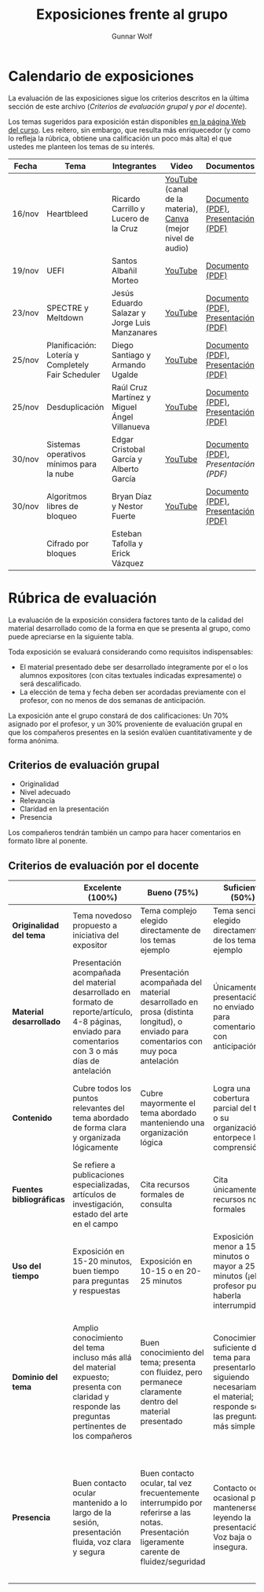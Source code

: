#+title: Exposiciones frente al grupo
#+author: Gunnar Wolf

* Calendario de exposiciones
  La evaluación de las exposiciones sigue los criterios descritos en
  la última sección de este archivo (/Criterios de evaluación grupal/
  y /por el docente/).

  Los temas sugeridos para exposición están disponibles [[http://gwolf.sistop.org/][en la página Web
  del curso]]. Les reitero, sin embargo, que resulta más enriquecedor (y
  como lo refleja la rúbrica, obtiene una calificación un poco más alta)
  el que ustedes me planteen los temas de su interés.

  |--------+----------------------------------------------------+-----------------------------------------------+-------------------------------------------------------------+-------------------------------------+------------------------+--------------------|
  | Fecha  | Tema                                               | Integrantes                                   | Video                                                       | Documentos                          | Preguntas              | Evaluación         |
  |--------+----------------------------------------------------+-----------------------------------------------+-------------------------------------------------------------+-------------------------------------+------------------------+--------------------|
  | 16/nov | Heartbleed                                         | Ricardo Carrillo y Lucero de la Cruz          | [[https://youtu.be/IN0WnkDctLU][YouTube]] (canal de la materia), [[https://www.canva.com/design/DAEv26hbBIw/oih0MAvLOAhw2SUVdCx3gQ/watch][Canva]] (mejor nivel de audio) | [[./Carrillo_DeLaCruz/Heartbleed.pdf][Documento (PDF)]], [[./Carrillo_DeLaCruz/HEARTBLEED_presentacion.pdf][Presentación (PDF)]] | [[https://github.com/unamfi/sistop-2022-1/discussions/159][Preguntas y respuestas]] | [[./Carrillo_DeLaCruz/evaluacion.org][Evaluación]]         |
  | 19/nov | UEFI                                               | Santos Albañil Morteo                         | [[https://www.youtube.com/watch?v=ejz7lNN5XG4][YouTube]]                                                     | [[./AlbañilSantos/Firmware_SantosAM.pdf][Documento (PDF)]]                     | [[https://github.com/unamfi/sistop-2022-1/discussions/162][Preguntas y respuestas]] | [[./AlbañilSantos/evaluacion.org][Evaluación]]         |
  | 23/nov | SPECTRE y Meltdown                                 | Jesús Eduardo Salazar y Jorge Luis Manzanares | [[https://youtu.be/hjpiJnA5toU][YouTube]]                                                     | [[./ManzanaresJorge-SalazarJesus/Spectre-y-Meltdown.pdf][Documento (PDF)]], [[./ManzanaresJorge-SalazarJesus/Spectre-y-Meltdown-Slides.pdf][Presentación (PDF)]] | [[https://github.com/unamfi/sistop-2022-1/discussions/166][Preguntas y respuestas]] | [[https://www.questionpro.com/t/ARiwuZqBvO][Encuesta (alumnos)]] |
  | 25/nov | Planificación: Lotería y Completely Fair Scheduler | Diego Santiago y Armando Ugalde               | [[https://youtu.be/xA5bRTH5VLI][YouTube]]                                                     | [[https://github.com/unamfi/sistop-2022-1/blob/main/exposiciones/SantiagoDiego-UgaldeArmando/planificacion-justa.pdf][Documento (PDF)]], [[https://github.com/unamfi/sistop-2022-1/blob/main/exposiciones/SantiagoDiego-UgaldeArmando/planificacion-justa-presentacion.pdf][Presentación (PDF)]] | [[https://github.com/unamfi/sistop-2022-1/discussions/169][Preguntas y respuestas]] | [[https://www.questionpro.com/a/TakeSurvey?tt=vWxSxdXTd4Y%3D][Encuesta (alumnos)]] |
  | 25/nov | Desduplicación                                     | Raúl Cruz Martínez y Miguel Ángel Villanueva  | [[https://youtu.be/WvWC6AuSRQE][YouTube]]                                                     | [[https://github.com/unamfi/sistop-2022-1/blob/main/exposiciones/CruzRaul-VillanuevaMiguel/Desduplicacion.pdf][Documento (PDF)]], [[https://github.com/unamfi/sistop-2022-1/blob/main/exposiciones/CruzRaul-VillanuevaMiguel/Desduplicacion-Presentacion.pdf][Presentación (PDF)]] | [[https://github.com/unamfi/sistop-2022-1/discussions/170][Preguntas y respuestas]] | [[https://www.questionpro.com/t/ARiwuZqEWo][Encuesta (alumnos)]] |
  | 30/nov | Sistemas operativos mínimos para la nube           | Edgar Cristobal García y Alberto García       | [[https://www.youtube.com/watch?v=y5wQ1-foFlQ][YouTube]]                                                     | [[./GarciaFigueroaAlberto-GarciaGutierrez/Sistemas_Operativos_Minimos_para_la_nube.pdf][Documento (PDF)]], [[exposiciones/GarciaFigueroaAlberto-GarciaGutierrez/Sistemas_Operativos_Minimos_para_la_nube-Slides.pdf][Presentación (PDF)]] | [[https://github.com/unamfi/sistop-2022-1/discussions/179][Preguntas y respuestas]] | [[https://www.questionpro.com/t/ARiwuZqIqp][Encuesta (alumnos)]] |
  | 30/nov | Algoritmos libres de bloqueo                       | Bryan Díaz y Nestor Fuerte                    | [[https://www.youtube.com/watch?v=3SdDXVJMUfg][YouTube]]                                                     | [[./DíazBryan-FuerteNestor/Algoritmos Libre de Bloqueo - Documento escrito.pdf][Documento (PDF)]], [[./DíazBryan-FuerteNestor/Algoritmos Libre de Bloqueo - Presentación.pdf][Presentación (PDF)]] | [[https://github.com/unamfi/sistop-2022-1/discussions/180][Preguntas y respuestas]] | [[https://www.questionpro.com/t/ARiwuZqIrF][Encuesta (alumnos)]] |
  |        | Cifrado por bloques                                | Esteban Tafolla y Erick Vázquez               |                                                             |                                     |                        |                    |
  |--------+----------------------------------------------------+-----------------------------------------------+-------------------------------------------------------------+-------------------------------------+------------------------+--------------------|
  #+TBLFM: 

* Rúbrica de evaluación

  La evaluación de la exposición considera factores tanto de la calidad
  del material desarrollado como de la forma en que se presenta al
  grupo, como puede apreciarse en la siguiente tabla.

  Toda exposición se evaluará considerando como requisitos
  indispensables:

  - El material presentado debe ser desarrollado íntegramente por el o
    los alumnos expositores (con citas textuales indicadas expresamente)
    o será descalificado.
  - La elección de tema y fecha deben ser acordadas previamente con el
    profesor, con no menos de dos semanas de anticipación.

  La exposición ante el grupo constará de dos calificaciones: Un 70%
  asignado por el profesor, y un 30% proveniente de evaluación grupal en
  que los compañeros presentes en la sesión evalúen cuantitativamente y
  de forma anónima.

** Criterios de evaluación grupal

   - Originalidad
   - Nivel adecuado
   - Relevancia
   - Claridad en la presentación
   - Presencia

   Los compañeros tendrán también un campo para hacer comentarios en
   formato libre al ponente.

** Criterios de evaluación por el docente

   |--------------------------+--------------------------------------------------------------------------------------------------------------------------------------------------------+--------------------------------------------------------------------------------------------------------------------------------------------+---------------------------------------------------------------------------------------------------------------------------------+---------------------------------------------------------------------------------------------------------------------------------------------------------+------|
   |                          | *Excelente* (100%)                                                                                                                                     | *Bueno* (75%)                                                                                                                              | *Suficiente* (50%)                                                                                                              | *Insuficiente* (0%)                                                                                                                                     | Peso |
   |--------------------------+--------------------------------------------------------------------------------------------------------------------------------------------------------+--------------------------------------------------------------------------------------------------------------------------------------------+---------------------------------------------------------------------------------------------------------------------------------+---------------------------------------------------------------------------------------------------------------------------------------------------------+------|
   | *Originalidad del tema*  | Tema novedoso propuesto a iniciativa del expositor                                                                                                     | Tema complejo elegido directamente de los temas ejemplo                                                                                    | Tema sencillo elegido directamente de los temas ejemplo                                                                         |                                                                                                                                                         |  10% |
   |--------------------------+--------------------------------------------------------------------------------------------------------------------------------------------------------+--------------------------------------------------------------------------------------------------------------------------------------------+---------------------------------------------------------------------------------------------------------------------------------+---------------------------------------------------------------------------------------------------------------------------------------------------------+------|
   | *Material desarrollado*  | Presentación acompañada del material desarrollado en formato de reporte/artículo, 4-8 páginas, enviado para comentarios con 3 o más días de antelación | Presentación acompañada del material desarrollado en prosa (distinta longitud), o enviado para comentarios con muy poca antelación         | Únicamente presentación, o no enviado para comentarios con anticipación                                                         | No se entregó material                                                                                                                                  |  20% |
   |--------------------------+--------------------------------------------------------------------------------------------------------------------------------------------------------+--------------------------------------------------------------------------------------------------------------------------------------------+---------------------------------------------------------------------------------------------------------------------------------+---------------------------------------------------------------------------------------------------------------------------------------------------------+------|
   | *Contenido*              | Cubre todos los puntos relevantes del tema abordado de forma clara y organizada lógicamente                                                            | Cubre mayormente el tema abordado manteniendo una organización lógica                                                                      | Logra una cobertura parcial del tema o su organización entorpece la comprensión                                                 | La información presentada está incompleta o carece de un hilo conducente                                                                                |  20% |
   |--------------------------+--------------------------------------------------------------------------------------------------------------------------------------------------------+--------------------------------------------------------------------------------------------------------------------------------------------+---------------------------------------------------------------------------------------------------------------------------------+---------------------------------------------------------------------------------------------------------------------------------------------------------+------|
   | *Fuentes bibliográficas* | Se refiere a publicaciones especializadas, artículos de investigación, estado del arte en el campo                                                     | Cita recursos formales de consulta                                                                                                         | Cita únicamente recursos no formales                                                                                            | No menciona referencias                                                                                                                                 |  10% |
   |--------------------------+--------------------------------------------------------------------------------------------------------------------------------------------------------+--------------------------------------------------------------------------------------------------------------------------------------------+---------------------------------------------------------------------------------------------------------------------------------+---------------------------------------------------------------------------------------------------------------------------------------------------------+------|
   | *Uso del tiempo*         | Exposición en 15-20 minutos, buen tiempo para preguntas y respuestas                                                                                   | Exposición en 10-15 o en 20-25 minutos                                                                                                     | Exposición menor a 15 minutos o mayor a 25 minutos (¡el profesor puede haberla interrumpido!)                                   |                                                                                                                                                         |  10% |
   |--------------------------+--------------------------------------------------------------------------------------------------------------------------------------------------------+--------------------------------------------------------------------------------------------------------------------------------------------+---------------------------------------------------------------------------------------------------------------------------------+---------------------------------------------------------------------------------------------------------------------------------------------------------+------|
   | *Dominio del tema*       | Amplio conocimiento del tema incluso más allá del material expuesto; presenta con claridad y responde las preguntas pertinentes de los compañeros      | Buen conocimiento del tema; presenta con fluidez, pero permanece claramente dentro del material presentado                                 | Conocimiento suficiente del tema para presentarlo siguiendo necesariamente el material; responde sólo las preguntas más simples | No demuestra haber comprendido la información, depende por completo de la lectura del material para presentar, y no puede responder preguntas sencillas |  15% |
   |--------------------------+--------------------------------------------------------------------------------------------------------------------------------------------------------+--------------------------------------------------------------------------------------------------------------------------------------------+---------------------------------------------------------------------------------------------------------------------------------+---------------------------------------------------------------------------------------------------------------------------------------------------------+------|
   | *Presencia*              | Buen contacto ocular mantenido a lo largo de la sesión, presentación fluida, voz clara y segura                                                        | Buen contacto ocular, tal vez frecuentemente interrumpido por referirse a las notas. Presentación ligeramente carente de fluidez/seguridad | Contacto ocular ocasional por mantenerse leyendo la presentación. Voz baja o insegura.                                          | Sin contacto ocular por leer prácticamente la totalidad del material. El ponente murmulla, se atora con la pronunciación de términos, cuesta seguirlo   |  15% |
   |--------------------------+--------------------------------------------------------------------------------------------------------------------------------------------------------+--------------------------------------------------------------------------------------------------------------------------------------------+---------------------------------------------------------------------------------------------------------------------------------+---------------------------------------------------------------------------------------------------------------------------------------------------------+------|
